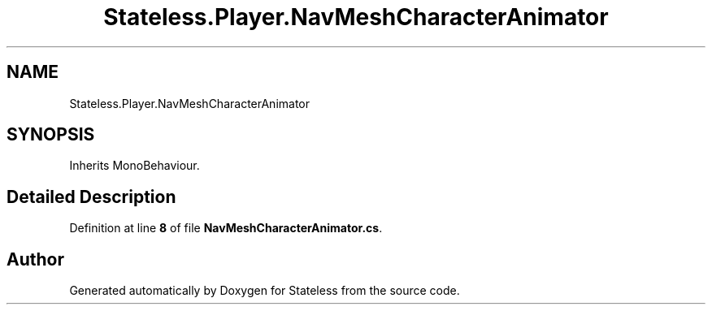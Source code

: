 .TH "Stateless.Player.NavMeshCharacterAnimator" 3 "Version 1.0.0" "Stateless" \" -*- nroff -*-
.ad l
.nh
.SH NAME
Stateless.Player.NavMeshCharacterAnimator
.SH SYNOPSIS
.br
.PP
.PP
Inherits MonoBehaviour\&.
.SH "Detailed Description"
.PP 
Definition at line \fB8\fP of file \fBNavMeshCharacterAnimator\&.cs\fP\&.

.SH "Author"
.PP 
Generated automatically by Doxygen for Stateless from the source code\&.
